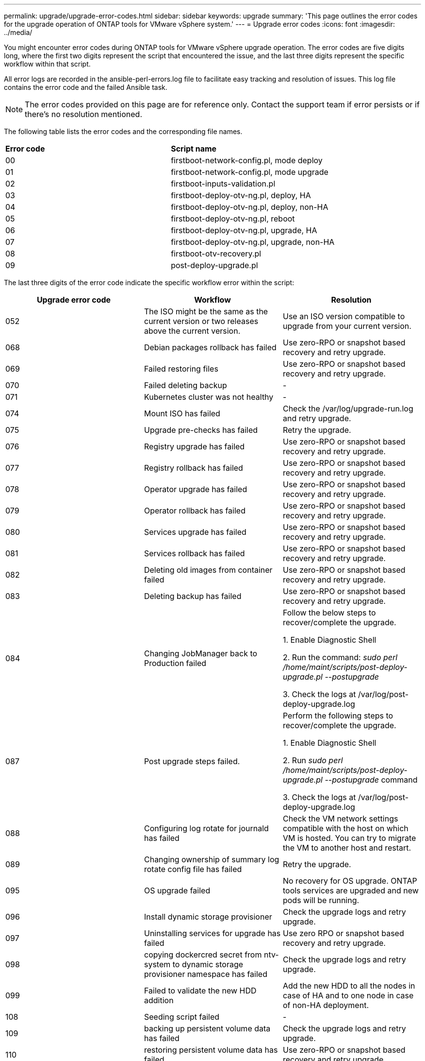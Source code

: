 ---
permalink: upgrade/upgrade-error-codes.html
sidebar: sidebar
keywords: upgrade
summary: 'This page outlines the error codes for the upgrade operation of ONTAP tools for VMware vSphere system.'
---
= Upgrade error codes
:icons: font
:imagesdir: ../media/

[.lead]
You might encounter error codes during ONTAP tools for VMware vSphere upgrade operation. 
The error codes are five digits long, where the first two digits represent the script that encountered the issue, and the last three digits represent the specific workflow within that script.

All error logs are recorded in the ansible-perl-errors.log file to facilitate easy tracking and resolution of issues. This log file contains the error code and the failed Ansible task. 

[NOTE]
The error codes provided on this page are for reference only. Contact the support team if error persists or if there's no resolution mentioned.

The following table lists the error codes and the corresponding file names.

|===

|*Error code*| *Script name*
|00 |firstboot-network-config.pl, mode deploy
|01 |firstboot-network-config.pl, mode upgrade
|02 |firstboot-inputs-validation.pl
|03 |firstboot-deploy-otv-ng.pl, deploy, HA
|04 |firstboot-deploy-otv-ng.pl, deploy, non-HA
|05 |firstboot-deploy-otv-ng.pl, reboot
|06 |firstboot-deploy-otv-ng.pl, upgrade, HA
|07 |firstboot-deploy-otv-ng.pl, upgrade, non-HA
|08 |firstboot-otv-recovery.pl
|09 |post-deploy-upgrade.pl

|===

The last three digits of the error code indicate the specific workflow error within the script:

|===
|*Upgrade error code* |*Workflow* |*Resolution*

|052 |The ISO might be the same as the current version or two releases above the current version. |Use an ISO version compatible to upgrade from your current version.
|068 |Debian packages rollback has failed |Use zero-RPO or snapshot based recovery and retry upgrade.
|069 |Failed restoring files |Use zero-RPO or snapshot based recovery and retry upgrade.
|070 |Failed deleting backup |-
|071 |Kubernetes cluster was not healthy |-
|074 |Mount ISO has failed |Check the /var/log/upgrade-run.log and retry upgrade.
|075 |Upgrade pre-checks has failed |Retry the upgrade.
|076 |Registry upgrade has failed |Use zero-RPO or snapshot based recovery and retry upgrade.
|077 |Registry rollback has failed |Use zero-RPO or snapshot based recovery and retry upgrade.
|078 |Operator upgrade has failed |Use zero-RPO or snapshot based recovery and retry upgrade.
|079 |Operator rollback has failed |Use zero-RPO or snapshot based recovery and retry upgrade.
|080 |Services upgrade has failed |Use zero-RPO or snapshot based recovery and retry upgrade.
|081 |Services rollback has failed |Use zero-RPO or snapshot based recovery and retry upgrade.
|082 |Deleting old images from container failed |Use zero-RPO or snapshot based recovery and retry upgrade.
|083 |Deleting backup has failed |Use zero-RPO or snapshot based recovery and retry upgrade.
|084 |Changing JobManager back to Production failed |Follow the below steps to recover/complete the upgrade.

1. Enable Diagnostic Shell

2. Run the command: _sudo perl /home/maint/scripts/post-deploy-upgrade.pl --postupgrade_

3. Check the logs at /var/log/post-deploy-upgrade.log

|087 |Post upgrade steps failed. |Perform the following steps to recover/complete the upgrade.

1. Enable Diagnostic Shell

2. Run _sudo perl /home/maint/scripts/post-deploy-upgrade.pl --postupgrade_ command

3. Check the logs at /var/log/post-deploy-upgrade.log
|088 |Configuring log rotate for journald has failed |Check the VM network settings compatible with the host on which VM is hosted.
You can try to migrate the VM to another host and restart.
|089 |Changing ownership of summary log rotate config file has failed |Retry the upgrade.
|095 |OS upgrade failed |No recovery for OS upgrade. ONTAP tools services are upgraded and new pods will be running.
|096 |Install dynamic storage provisioner |Check the upgrade logs and retry upgrade.
|097 |Uninstalling services for upgrade has failed |Use zero RPO or snapshot based recovery and retry upgrade. 
|098 |copying dockercred secret from ntv-system to dynamic storage provisioner namespace has failed |Check the upgrade logs and retry upgrade.
|099 |Failed to validate the new HDD addition |Add the new HDD to all the nodes in case of HA and to one node in case of non-HA deployment.
|108 | Seeding script failed |-
|109 |backing up persistent volume data has failed |Check the upgrade logs and retry upgrade.
|110 |restoring persistent volume data has failed |Use zero-RPO or snapshot based recovery and retry upgrade.
|111 |Updating etcd timeout parameters for RKE2 has failed |Check the upgrade logs and retry upgrade.
|112 |Uninstall dynamic storage provisioner has failed |-
|113 |Refresh resources on secondary nodes has failed |Check the upgrade logs and retry upgrade.
|104 |Restarting of secondary node has failed |Restart the nodes manually one by one
|100 |kernel rollback has failed |-
|051 |dynamic storage provisioner upgrade has failed |Check upgrade logs and retry upgrade.	
|056 |deleting migration backup has failed |NA

|===

[NOTE]
Beginning with ONTAP tools for VMware vSphere 10.3 zero RPO is not supported.

Learn more about https://kb.netapp.com/data-mgmt/OTV/VSC_Kbs/How_to_restore_ONTAP_tools_for_VMware_vSphere_if_upgrade_fails_from_version_10.0_to_10.1[How to restore ONTAP tools for VMware vSphere if upgrade fails from version 10.0 to 10.1]
